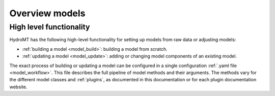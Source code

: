 .. _model_main:

Overview models
===============

High level functionality
------------------------

HydroMT has the following high-level functionality for setting up models from raw data or adjusting models:

* :ref:`building a model <model_build>`: building a model from scratch.
* :ref:`updating a model <model_update>`: adding or changing model components of an existing model.

The exact process of building or updating a model can be configured in a single configuration :ref:`.yaml file <model_workflow>`.
This file describes the full pipeline of model methods and their arguments. The methods vary for the
different model classes and :ref:`plugins`, as documented in this documentation or for
each plugin documentation website.
